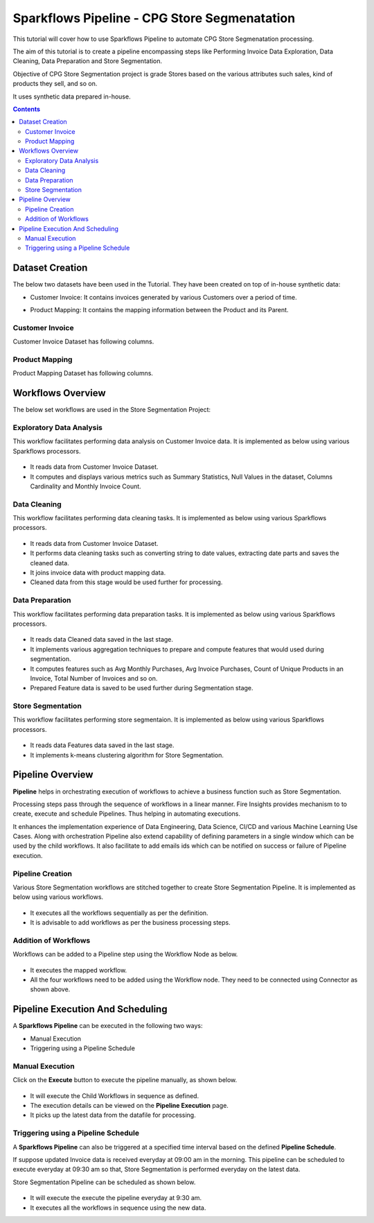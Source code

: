 Sparkflows Pipeline - CPG Store Segmenatation
=================================

This tutorial will cover how to use Sparkflows Pipeline to automate CPG Store Segmenatation processing. 

The aim of this tutorial is to create a pipeline encompassing steps like Performing Invoice Data Exploration, Data Cleaning, Data Preparation and Store Segmentation.

Objective of CPG Store Segmentation project is grade Stores based on the various attributes such sales, kind of products they sell, and so on.

It uses synthetic data prepared in-house.  

.. contents::
   :depth: 2

Dataset Creation
-------------------

The below two datasets have been used in the Tutorial. They have been created on top of in-house synthetic data: 

* Customer Invoice: It contains invoices generated by various Customers over a period of time.
* Product Mapping: It contains the mapping information between the Product and its Parent.

   .. figure:: ../../_assets/tutorials/pipeline/pipeline-tutorials-cs-datasets.png
      :alt: pipeline-tutorials
      :width: 70%

Customer Invoice
^^^^^^^^^^^^^^^^^^^^^^^^

Customer Invoice Dataset has following columns. 

   .. figure:: ../../_assets/tutorials/pipeline/pipeline-tutorials-cs-invoiceds.png
      :alt: pipeline-tutorials
      :width: 70%
	  
Product Mapping
^^^^^^^^^^^^^^^^^^^^^^^^

Product Mapping Dataset has following columns.
	  
   .. figure:: ../../_assets/tutorials/pipeline/pipeline-tutorials-cs-prdmappingds.png
      :alt: pipeline-tutorials
      :width: 70%

Workflows Overview
-------------------

The below set workflows are used in the Store Segmentation Project: 

Exploratory Data Analysis
^^^^^^^^^^^^^^^^^^^^^^^^

This workflow facilitates performing data analysis on Customer Invoice data. It is implemented as below using various Sparkflows processors.
	  
   .. figure:: ../../_assets/tutorials/pipeline/pipeline-tutorials-cs-edawf.png
      :alt: pipeline-tutorials
      :width: 70%

* It reads data from Customer Invoice Dataset.
* It computes and displays various metrics such as Summary Statistics, Null Values in the dataset, Columns Cardinality and Monthly Invoice Count.

Data Cleaning
^^^^^^^^^^^^^^^^^^^^^^^^

This workflow facilitates performing data cleaning tasks. It is implemented as below using various Sparkflows processors.
	  
   .. figure:: ../../_assets/tutorials/pipeline/pipeline-tutorials-cs-dcwf.png
      :alt: pipeline-tutorials
      :width: 70%

* It reads data from Customer Invoice Dataset.
* It performs data cleaning tasks such as converting string to date values, extracting date parts and saves the cleaned data.
* It joins invoice data with product mapping data.
* Cleaned data from this stage would be used further for processing.

Data Preparation
^^^^^^^^^^^^^^^^^^^^^^^^

This workflow facilitates performing data preparation tasks. It is implemented as below using various Sparkflows processors.
	  
   .. figure:: ../../_assets/tutorials/pipeline/pipeline-tutorials-cs-dpwf.png
      :alt: pipeline-tutorials
      :width: 70%

* It reads data Cleaned data saved in the last stage.
* It implements various aggregation techniques to prepare and compute features that would used during segmentation. 
* It computes features such as Avg Monthly Purchases, Avg Invoice Purchases, Count of Unique Products in an Invoice, Total Number of Invoices and so on.
* Prepared Feature data is saved to be used further during Segmentation stage.

Store Segmentation
^^^^^^^^^^^^^^^^^^^^^^^^

This workflow facilitates performing store segmentaion. It is implemented as below using various Sparkflows processors.
	  
   .. figure:: ../../_assets/tutorials/pipeline/pipeline-tutorials-cs-sswf.png
      :alt: pipeline-tutorials
      :width: 70%

* It reads data Features data saved in the last stage.
* It implements k-means clustering algorithm for Store Segmentation. 

Pipeline Overview
-------------------

**Pipeline** helps in orchestrating execution of workflows to achieve a business function such as Store Segmentation.

Processing steps pass through the sequence of workflows in a linear manner. Fire Insights provides mechanism to to create, execute and schedule Pipelines. Thus helping in automating executions.

It enhances the implementation experience of Data Engineering, Data Science, CI/CD and various Machine Learning Use Cases. Along with orchestration Pipeline also extend capability of defining parameters in a single window which can be used by the child workflows. It also facilitate to add emails ids which can be notified on success or failure of Pipeline execution.

Pipeline Creation
^^^^^^^^^^^^^^^^^^^^^^^^

Various Store Segmentation workflows are stitched together to create Store Segmentation Pipeline. It is implemented as below using various workflows.
	  
   .. figure:: ../../_assets/tutorials/pipeline/pipeline-tutorials-cs-sspipeline.png
      :alt: pipeline-tutorials
      :width: 70%

* It executes all the workflows sequentially as per the definition.
* It is advisable to add workflows as per the business processing steps.

Addition of Workflows
^^^^^^^^^^^^^^^^^^^^^^^^

Workflows can be added to a Pipeline step using the Workflow Node as below.

   .. figure:: ../../_assets/tutorials/pipeline/pipeline-tutorials-cs-wfnode.png
      :alt: pipeline-tutorials
      :width: 70%

* It executes the mapped workflow.
* All the four workflows need to be added using the Workflow node. They need to be connected using Connector as shown above.

Pipeline Execution And Scheduling
------------------

A **Sparkflows Pipeline** can be executed in the following two ways:

* Manual Execution
* Triggering using a Pipeline Schedule

Manual Execution
^^^^^^^^^^^^^^^^^^^^^

Click on the **Execute** button to execute the pipeline manually, as shown below. 

.. figure:: ../../_assets/tutorials/pipeline/pipeline-tutorials-cs-manualexec.png
   :alt: Pipeline Tutorials
   :width: 70%

* It will execute the Child Workflows in sequence as defined. 
* The execution details can be viewed on the **Pipeline Execution** page.
* It picks up the latest data from the datafile for processing.

Triggering using a Pipeline Schedule
^^^^^^^^^^^^^^^^^^^^^

A **Sparkflows Pipeline** can also be triggered at a specified time interval based on the defined **Pipeline Schedule**.

If suppose updated Invoice data is received everyday at 09:00 am in the morning. This pipeline can be scheduled to execute everyday at 09:30 am so that, Store Segmentation is performed everyday on the latest data.

Store Segmentation Pipeline can be scheduled as shown below. 

.. figure:: ../../_assets/tutorials/pipeline/pipeline-tutorials-cs-newschedule.png
   :alt: Pipeline Tutorials
   :width: 70%

* It will execute the execute the pipeline everyday at 9:30 am.
* It executes all the workflows in sequence using the new data. 

